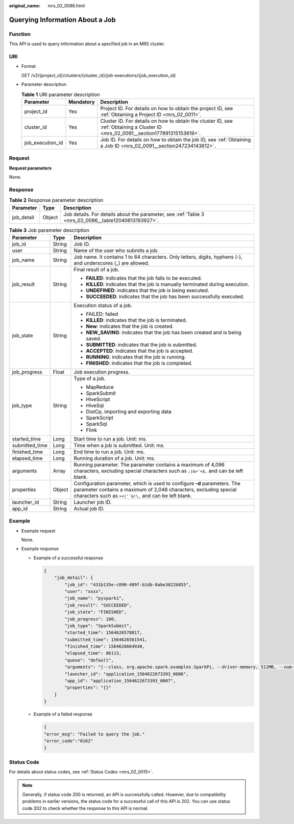 :original_name: mrs_02_0086.html

.. _mrs_02_0086:

Querying Information About a Job
================================

Function
--------

This API is used to query information about a specified job in an MRS cluster.

URI
---

-  Format

   GET /v2/{project_id}/clusters/{cluster_id}/job-executions/{job_execution_id}

-  Parameter description

   .. table:: **Table 1** URI parameter description

      +------------------+-----------+-----------------------------------------------------------------------------------------------------------------------------------+
      | Parameter        | Mandatory | Description                                                                                                                       |
      +==================+===========+===================================================================================================================================+
      | project_id       | Yes       | Project ID. For details on how to obtain the project ID, see :ref:`Obtaining a Project ID <mrs_02_0011>`.                         |
      +------------------+-----------+-----------------------------------------------------------------------------------------------------------------------------------+
      | cluster_id       | Yes       | Cluster ID. For details on how to obtain the cluster ID, see :ref:`Obtaining a Cluster ID <mrs_02_0091__section177891315153619>`. |
      +------------------+-----------+-----------------------------------------------------------------------------------------------------------------------------------+
      | job_execution_id | Yes       | Job ID. For details on how to obtain the job ID, see :ref:`Obtaining a Job ID <mrs_02_0091__section247234143612>`.                |
      +------------------+-----------+-----------------------------------------------------------------------------------------------------------------------------------+

Request
-------

**Request parameters**

None.

Response
--------

.. table:: **Table 2** Response parameter description

   +------------+--------+------------------------------------------------------------------------------------------------------+
   | Parameter  | Type   | Description                                                                                          |
   +============+========+======================================================================================================+
   | job_detail | Object | Job details. For details about the parameter, see :ref:`Table 3 <mrs_02_0086__table12040613193927>`. |
   +------------+--------+------------------------------------------------------------------------------------------------------+

.. _mrs_02_0086__table12040613193927:

.. table:: **Table 3** Job parameter description

   +-----------------------+-----------------------+----------------------------------------------------------------------------------------------------------------------------------------------------------------------------------------------------------------+
   | Parameter             | Type                  | Description                                                                                                                                                                                                    |
   +=======================+=======================+================================================================================================================================================================================================================+
   | job_id                | String                | Job ID.                                                                                                                                                                                                        |
   +-----------------------+-----------------------+----------------------------------------------------------------------------------------------------------------------------------------------------------------------------------------------------------------+
   | user                  | String                | Name of the user who submits a job.                                                                                                                                                                            |
   +-----------------------+-----------------------+----------------------------------------------------------------------------------------------------------------------------------------------------------------------------------------------------------------+
   | job_name              | String                | Job name. It contains 1 to 64 characters. Only letters, digits, hyphens (-), and underscores (_) are allowed.                                                                                                  |
   +-----------------------+-----------------------+----------------------------------------------------------------------------------------------------------------------------------------------------------------------------------------------------------------+
   | job_result            | String                | Final result of a job.                                                                                                                                                                                         |
   |                       |                       |                                                                                                                                                                                                                |
   |                       |                       | -  **FAILED**: indicates that the job fails to be executed.                                                                                                                                                    |
   |                       |                       | -  **KILLED**: indicates that the job is manually terminated during execution.                                                                                                                                 |
   |                       |                       | -  **UNDEFINED**: indicates that the job is being executed.                                                                                                                                                    |
   |                       |                       | -  **SUCCEEDED**: indicates that the job has been successfully executed.                                                                                                                                       |
   +-----------------------+-----------------------+----------------------------------------------------------------------------------------------------------------------------------------------------------------------------------------------------------------+
   | job_state             | String                | Execution status of a job.                                                                                                                                                                                     |
   |                       |                       |                                                                                                                                                                                                                |
   |                       |                       | -  FAILED: failed                                                                                                                                                                                              |
   |                       |                       | -  **KILLED**: indicates that the job is terminated.                                                                                                                                                           |
   |                       |                       | -  **New**: indicates that the job is created.                                                                                                                                                                 |
   |                       |                       | -  **NEW_SAVING**: indicates that the job has been created and is being saved.                                                                                                                                 |
   |                       |                       | -  **SUBMITTED**: indicates that the job is submitted.                                                                                                                                                         |
   |                       |                       | -  **ACCEPTED**: indicates that the job is accepted.                                                                                                                                                           |
   |                       |                       | -  **RUNNING**: indicates that the job is running.                                                                                                                                                             |
   |                       |                       | -  **FINISHED**: indicates that the job is completed.                                                                                                                                                          |
   +-----------------------+-----------------------+----------------------------------------------------------------------------------------------------------------------------------------------------------------------------------------------------------------+
   | job_progress          | Float                 | Job execution progress.                                                                                                                                                                                        |
   +-----------------------+-----------------------+----------------------------------------------------------------------------------------------------------------------------------------------------------------------------------------------------------------+
   | job_type              | String                | Type of a job.                                                                                                                                                                                                 |
   |                       |                       |                                                                                                                                                                                                                |
   |                       |                       | -  MapReduce                                                                                                                                                                                                   |
   |                       |                       | -  SparkSubmit                                                                                                                                                                                                 |
   |                       |                       | -  HiveScript                                                                                                                                                                                                  |
   |                       |                       | -  HiveSql                                                                                                                                                                                                     |
   |                       |                       | -  DistCp, importing and exporting data                                                                                                                                                                        |
   |                       |                       | -  SparkScript                                                                                                                                                                                                 |
   |                       |                       | -  SparkSql                                                                                                                                                                                                    |
   |                       |                       | -  Flink                                                                                                                                                                                                       |
   +-----------------------+-----------------------+----------------------------------------------------------------------------------------------------------------------------------------------------------------------------------------------------------------+
   | started_time          | Long                  | Start time to run a job. Unit: ms.                                                                                                                                                                             |
   +-----------------------+-----------------------+----------------------------------------------------------------------------------------------------------------------------------------------------------------------------------------------------------------+
   | submitted_time        | Long                  | Time when a job is submitted. Unit: ms.                                                                                                                                                                        |
   +-----------------------+-----------------------+----------------------------------------------------------------------------------------------------------------------------------------------------------------------------------------------------------------+
   | finished_time         | Long                  | End time to run a job. Unit: ms.                                                                                                                                                                               |
   +-----------------------+-----------------------+----------------------------------------------------------------------------------------------------------------------------------------------------------------------------------------------------------------+
   | elapsed_time          | Long                  | Running duration of a job. Unit: ms.                                                                                                                                                                           |
   +-----------------------+-----------------------+----------------------------------------------------------------------------------------------------------------------------------------------------------------------------------------------------------------+
   | arguments             | Array                 | Running parameter. The parameter contains a maximum of 4,096 characters, excluding special characters such as ``;|&>'<$,`` and can be left blank.                                                              |
   +-----------------------+-----------------------+----------------------------------------------------------------------------------------------------------------------------------------------------------------------------------------------------------------+
   | properties            | Object                | Configuration parameter, which is used to configure **-d** parameters. The parameter contains a maximum of 2,048 characters, excluding special characters such as :literal:`><|'`&!\\,` and can be left blank. |
   +-----------------------+-----------------------+----------------------------------------------------------------------------------------------------------------------------------------------------------------------------------------------------------------+
   | launcher_id           | String                | Launcher job ID.                                                                                                                                                                                               |
   +-----------------------+-----------------------+----------------------------------------------------------------------------------------------------------------------------------------------------------------------------------------------------------------+
   | app_id                | String                | Actual job ID.                                                                                                                                                                                                 |
   +-----------------------+-----------------------+----------------------------------------------------------------------------------------------------------------------------------------------------------------------------------------------------------------+

Example
-------

-  Example request

   None.

-  Example response

   -  Example of a successful response

      .. code-block::

         {
             "job_detail": {
                 "job_id": "431b135e-c090-489f-b1db-0abe3822b855",
                 "user": "xxxx",
                 "job_name": "pyspark1",
                 "job_result": "SUCCEEDED",
                 "job_state": "FINISHED",
                 "job_progress": 100,
                 "job_type": "SparkSubmit",
                 "started_time": 1564626578817,
                 "submitted_time": 1564626561541,
                 "finished_time": 1564626664930,
                 "elapsed_time": 86113,
                 "queue": "default",
                 "arguments": "[--class, org.apache.spark.examples.SparkPi, --driver-memory, 512MB, --num-executors, 1, --executor-cores, 1, --master, yarn-cluster, obs://obs-test/jobs/spark/spark-examples_2.11-2.1.0.jar, 10000]",
                 "launcher_id": "application_1564622673393_0006",
                 "app_id": "application_1564622673393_0007",
                 "properties": "{}"
             }
         }

   -  Example of a failed response

      .. code-block::

         {
         "error_msg": "Failed to query the job."
         "error_code":"0162"
         }

Status Code
-----------

For details about status codes, see :ref:`Status Codes <mrs_02_0015>`.

.. note::

   Generally, if status code 200 is returned, an API is successfully called. However, due to compatibility problems in earlier versions, the status code for a successful call of this API is 202. You can use status code 202 to check whether the response to this API is normal.
